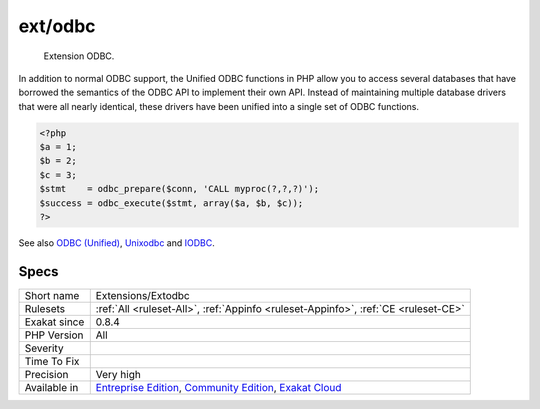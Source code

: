 .. _extensions-extodbc:

.. _ext-odbc:

ext/odbc
++++++++

  Extension ODBC.

In addition to normal ODBC support, the Unified ODBC functions in PHP allow you to access several databases that have borrowed the semantics of the ODBC API to implement their own API. Instead of maintaining multiple database drivers that were all nearly identical, these drivers have been unified into a single set of ODBC functions.

.. code-block:: php
   
   <?php
   $a = 1;
   $b = 2;
   $c = 3;
   $stmt    = odbc_prepare($conn, 'CALL myproc(?,?,?)');
   $success = odbc_execute($stmt, array($a, $b, $c));
   ?>

See also `ODBC (Unified) <http://www.php.net/manual/en/book.uodbc.php>`_, `Unixodbc <http://www.unixodbc.org/>`_ and `IODBC <http://www.iodbc.org/dataspace/doc/iodbc/wiki/iodbcWiki/WelcomeVisitors>`_.


Specs
_____

+--------------+-----------------------------------------------------------------------------------------------------------------------------------------------------------------------------------------+
| Short name   | Extensions/Extodbc                                                                                                                                                                      |
+--------------+-----------------------------------------------------------------------------------------------------------------------------------------------------------------------------------------+
| Rulesets     | :ref:`All <ruleset-All>`, :ref:`Appinfo <ruleset-Appinfo>`, :ref:`CE <ruleset-CE>`                                                                                                      |
+--------------+-----------------------------------------------------------------------------------------------------------------------------------------------------------------------------------------+
| Exakat since | 0.8.4                                                                                                                                                                                   |
+--------------+-----------------------------------------------------------------------------------------------------------------------------------------------------------------------------------------+
| PHP Version  | All                                                                                                                                                                                     |
+--------------+-----------------------------------------------------------------------------------------------------------------------------------------------------------------------------------------+
| Severity     |                                                                                                                                                                                         |
+--------------+-----------------------------------------------------------------------------------------------------------------------------------------------------------------------------------------+
| Time To Fix  |                                                                                                                                                                                         |
+--------------+-----------------------------------------------------------------------------------------------------------------------------------------------------------------------------------------+
| Precision    | Very high                                                                                                                                                                               |
+--------------+-----------------------------------------------------------------------------------------------------------------------------------------------------------------------------------------+
| Available in | `Entreprise Edition <https://www.exakat.io/entreprise-edition>`_, `Community Edition <https://www.exakat.io/community-edition>`_, `Exakat Cloud <https://www.exakat.io/exakat-cloud/>`_ |
+--------------+-----------------------------------------------------------------------------------------------------------------------------------------------------------------------------------------+


